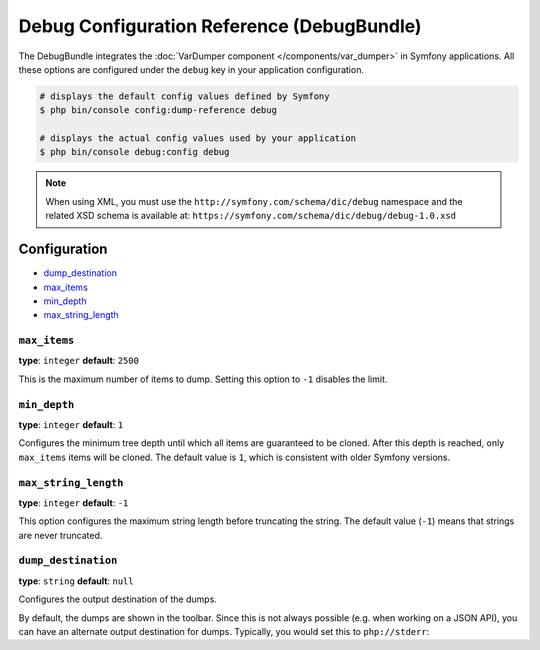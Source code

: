 .. index::
    single: Configuration reference; Framework

Debug Configuration Reference (DebugBundle)
===========================================

The DebugBundle integrates the :doc:`VarDumper component </components/var_dumper>`
in Symfony applications. All these options are configured under the ``debug``
key in your application configuration.

.. code-block:: terminal

    # displays the default config values defined by Symfony
    $ php bin/console config:dump-reference debug

    # displays the actual config values used by your application
    $ php bin/console debug:config debug

.. note::

    When using XML, you must use the ``http://symfony.com/schema/dic/debug``
    namespace and the related XSD schema is available at:
    ``https://symfony.com/schema/dic/debug/debug-1.0.xsd``

Configuration
-------------

.. class:: list-config-options

* `dump_destination`_
* `max_items`_
* `min_depth`_
* `max_string_length`_

``max_items``
~~~~~~~~~~~~~

**type**: ``integer`` **default**: ``2500``

This is the maximum number of items to dump. Setting this option to ``-1``
disables the limit.

``min_depth``
~~~~~~~~~~~~~

.. versionadded:: 3.4

    The ``min_depth`` option was introduced in Symfony 3.4.

**type**: ``integer`` **default**: ``1``

Configures the minimum tree depth until which all items are guaranteed to
be cloned. After this depth is reached, only ``max_items`` items will be
cloned. The default value is ``1``, which is consistent with older Symfony
versions.

``max_string_length``
~~~~~~~~~~~~~~~~~~~~~

**type**: ``integer`` **default**: ``-1``

This option configures the maximum string length before truncating the
string. The default value (``-1``) means that strings are never truncated.

``dump_destination``
~~~~~~~~~~~~~~~~~~~~

**type**: ``string`` **default**: ``null``

Configures the output destination of the dumps.

By default, the dumps are shown in the toolbar. Since this is not always
possible (e.g. when working on a JSON API), you can have an alternate output
destination for dumps. Typically, you would set this to ``php://stderr``:

.. configuration-block::

    .. code-block:: yaml

        # app/config/config.yml
        debug:
            dump_destination: php://stderr

    .. code-block:: xml

        <!-- app/config/config.xml -->
        <?xml version="1.0" encoding="UTF-8" ?>
        <container xmlns="http://symfony.com/schema/dic/debug"
            xmlns:xsi="http://www.w3.org/2001/XMLSchema-instance"
            xmlns:debug="http://symfony.com/schema/dic/debug"
            xsi:schemaLocation="http://symfony.com/schema/dic/services
                https://symfony.com/schema/dic/services/services-1.0.xsd
                http://symfony.com/schema/dic/debug https://symfony.com/schema/dic/debug/debug-1.0.xsd">

            <debug:config dump-destination="php://stderr"/>
        </container>

    .. code-block:: php

        // app/config/config.php
        $container->loadFromExtension('debug', [
            'dump_destination' => 'php://stderr',
        ]);
